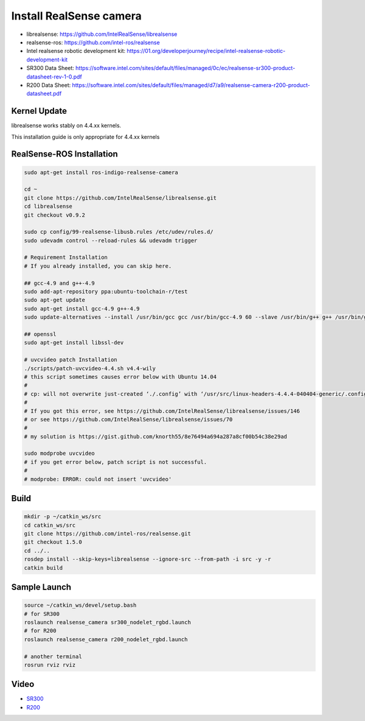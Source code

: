 Install RealSense camera
========================

- librealsense: https://github.com/IntelRealSense/librealsense

- realsense-ros: https://github.com/intel-ros/realsense

- Intel realsense robotic development kit: https://01.org/developerjourney/recipe/intel-realsense-robotic-development-kit

- SR300 Data Sheet: https://software.intel.com/sites/default/files/managed/0c/ec/realsense-sr300-product-datasheet-rev-1-0.pdf

- R200 Data Sheet: https://software.intel.com/sites/default/files/managed/d7/a9/realsense-camera-r200-product-datasheet.pdf

Kernel Update
-------------

librealsense works stably on 4.4.xx kernels.

This installation guide is only appropriate for 4.4.xx kernels


RealSense-ROS Installation
--------------------------

.. code-block:: bash

  sudo apt-get install ros-indigo-realsense-camera

  cd ~
  git clone https://github.com/IntelRealSense/librealsense.git
  cd librealsense
  git checkout v0.9.2

  sudo cp config/99-realsense-libusb.rules /etc/udev/rules.d/
  sudo udevadm control --reload-rules && udevadm trigger

  # Requirement Installation
  # If you already installed, you can skip here.

  ## gcc-4.9 and g++-4.9
  sudo add-apt-repository ppa:ubuntu-toolchain-r/test
  sudo apt-get update
  sudo apt-get install gcc-4.9 g++-4.9
  sudo update-alternatives --install /usr/bin/gcc gcc /usr/bin/gcc-4.9 60 --slave /usr/bin/g++ g++ /usr/bin/g++-4.9

  ## openssl
  sudo apt-get install libssl-dev

  # uvcvideo patch Installation
  ./scripts/patch-uvcvideo-4.4.sh v4.4-wily
  # this script sometimes causes error below with Ubuntu 14.04
  #
  # cp: will not overwrite just-created ‘./.config’ with ‘/usr/src/linux-headers-4.4.4-040404-generic/.config’
  #
  # If you got this error, see https://github.com/IntelRealSense/librealsense/issues/146
  # or see https://github.com/IntelRealSense/librealsense/issues/70
  #
  # my solution is https://gist.github.com/knorth55/8e76494a694a287a8cf00b54c38e29ad

  sudo modprobe uvcvideo
  # if you get error below, patch script is not successful.
  #
  # modprobe: ERROR: could not insert 'uvcvideo'

Build
-----

.. code-block:: bash

  mkdir -p ~/catkin_ws/src
  cd catkin_ws/src
  git clone https://github.com/intel-ros/realsense.git
  git checkout 1.5.0
  cd ../..
  rosdep install --skip-keys=librealsense --ignore-src --from-path -i src -y -r
  catkin build

Sample Launch
-------------

.. code-block:: bash

  source ~/catkin_ws/devel/setup.bash
  # for SR300
  roslaunch realsense_camera sr300_nodelet_rgbd.launch
  # for R200
  roslaunch realsense_camera r200_nodelet_rgbd.launch

  # another terminal
  rosrun rviz rviz


Video
-----

- `SR300`_

- `R200`_

.. _SR300: https://drive.google.com/a/jsk.imi.i.u-tokyo.ac.jp/file/d/0B5DV6gwLHtyJU2REemx2OVNKY0U/view 

.. _R200: https://drive.google.com/a/jsk.imi.i.u-tokyo.ac.jp/file/d/0B5DV6gwLHtyJTG4yTzZ0UzZQTjA/view
